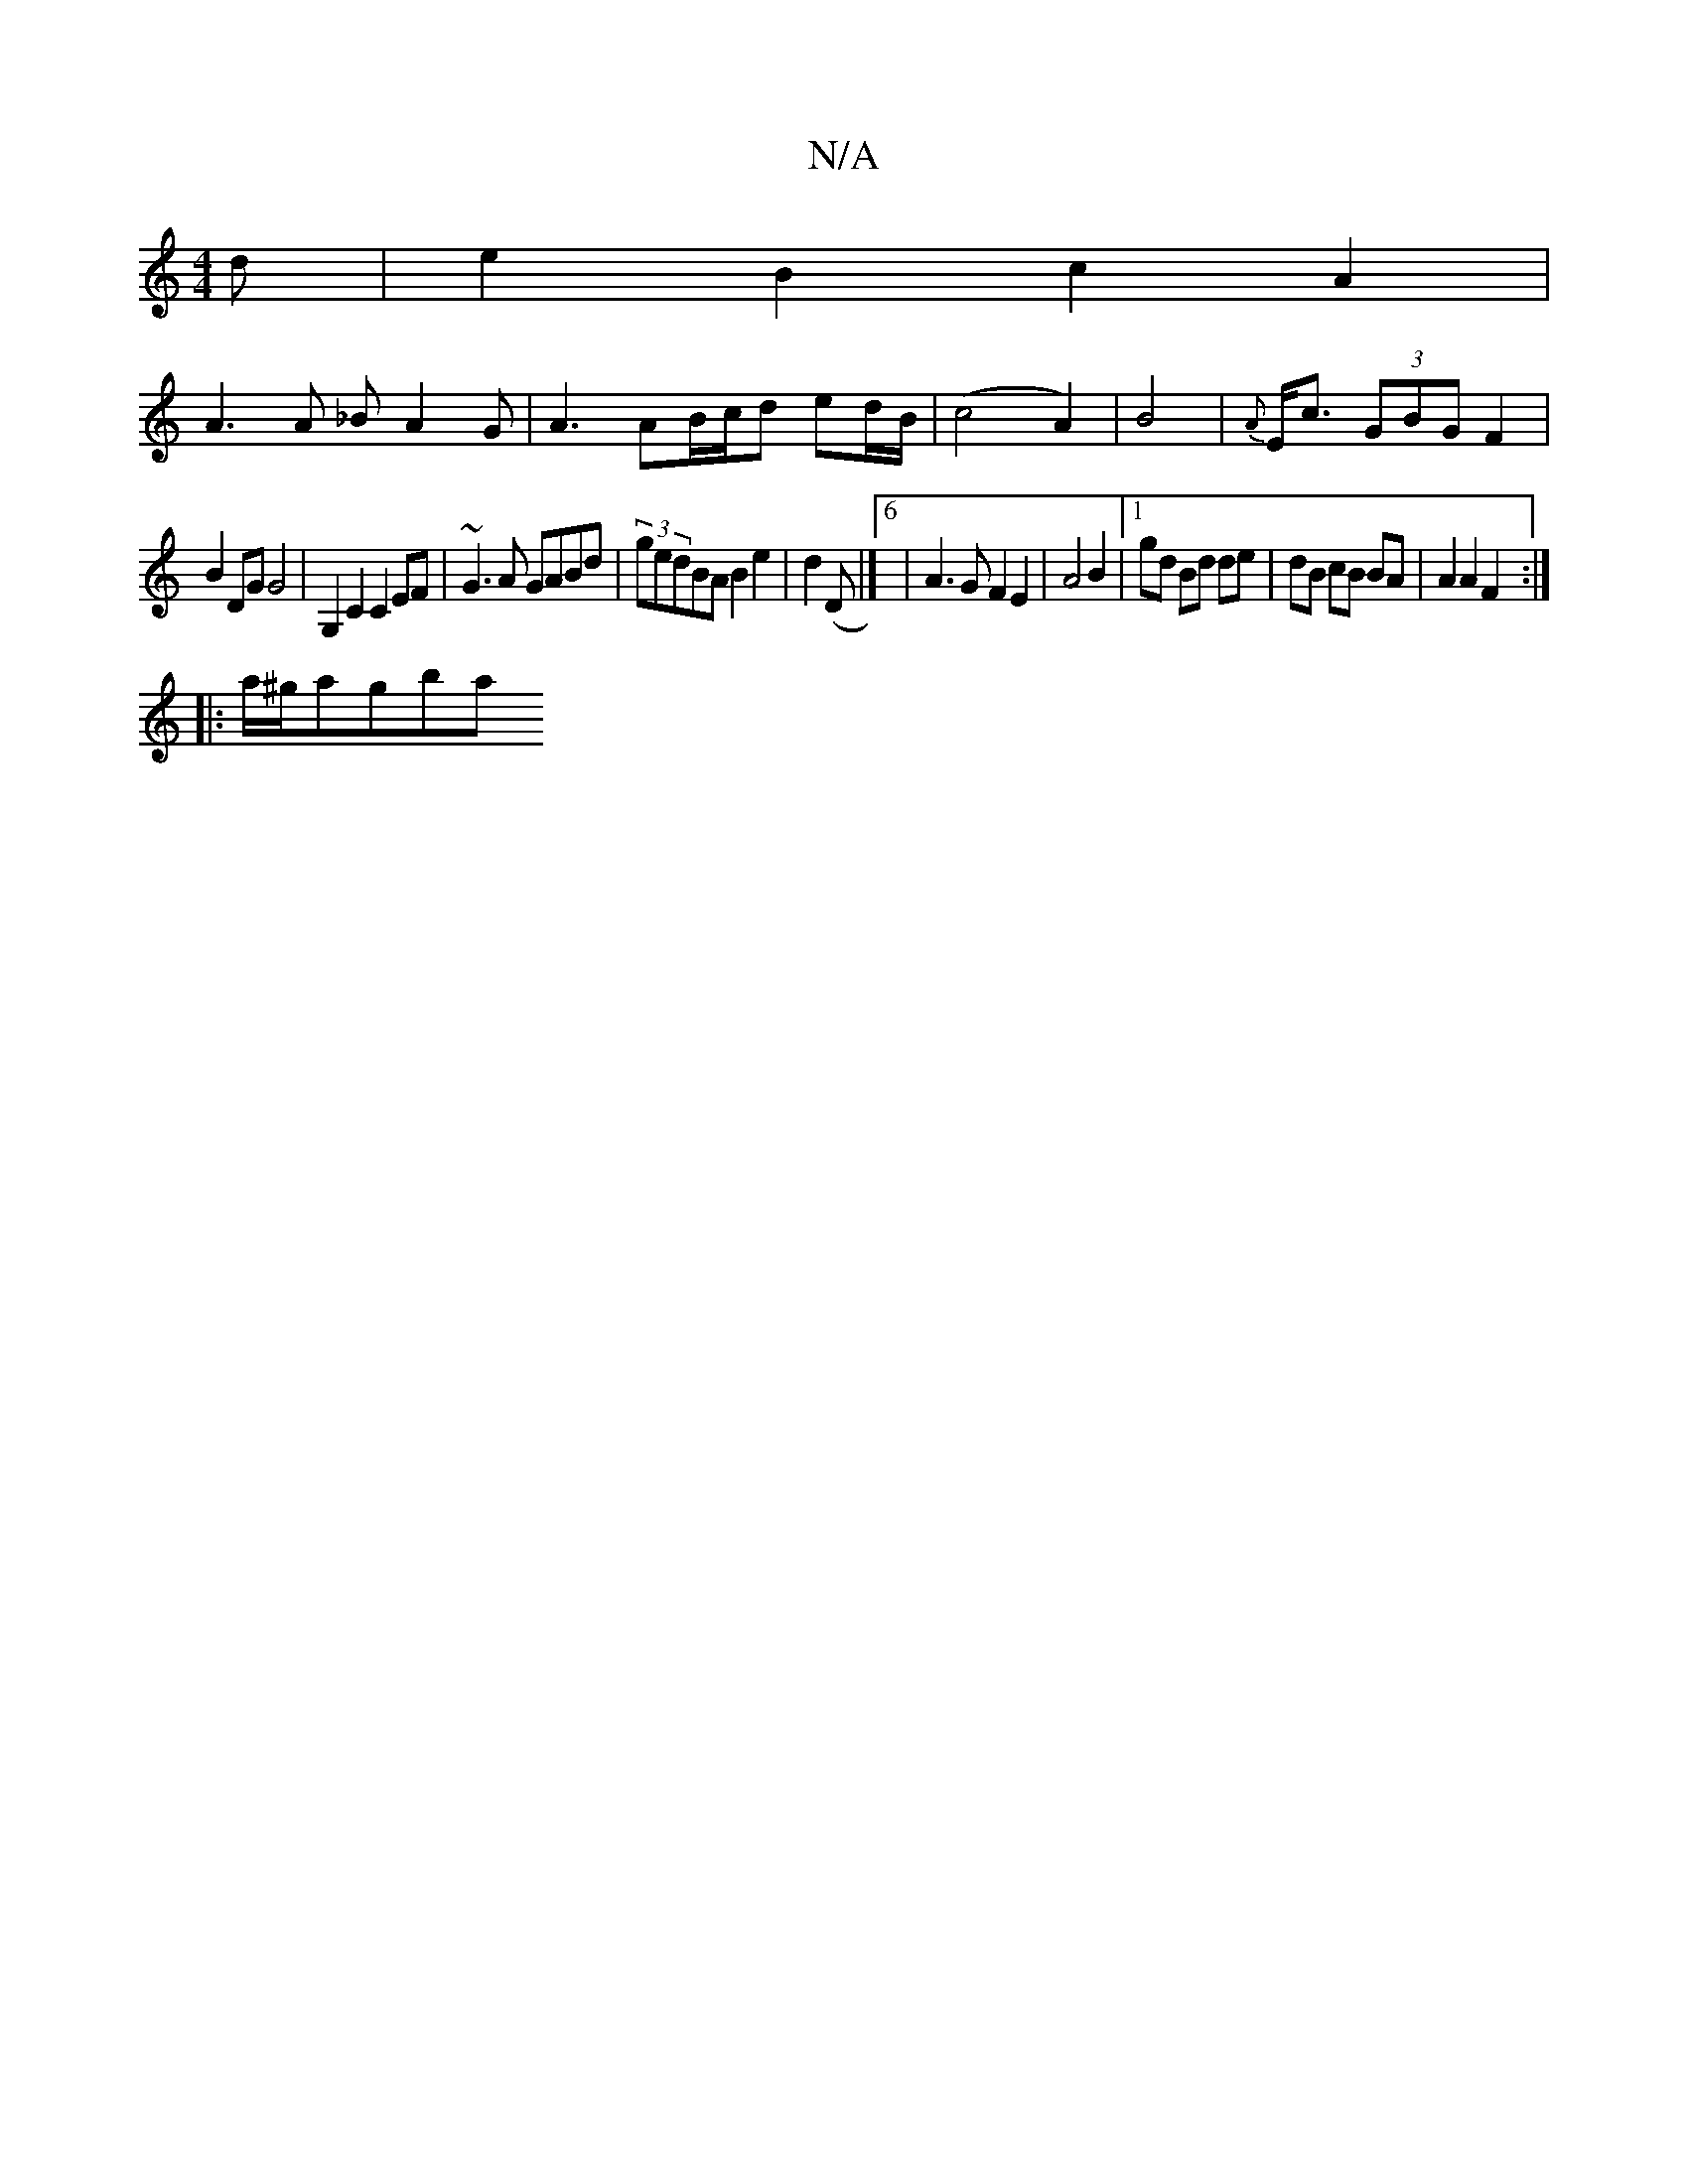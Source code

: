 X:1
T:N/A
M:4/4
R:N/A
K:Cmajor
d| e2 B2 c2 A2|
A3 A _BA2 G|A3 AB/c/d ed/B/|(c4A2) | B4 | {A}E<c (3GBG F2 | 
B2DG G4| G,2C2 C2EF|~G3A GABd|(3gedBA B2e2|d2 (D |]6 | A3G F2 E2 | A4 B2 |[1 gd Bd de | dB cB BA | A2 A2 F2 :|
|:a/^g/a}gba